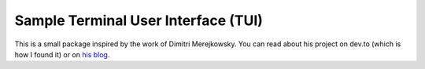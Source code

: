 Sample Terminal User Interface (TUI)
====================================

This is a small package inspired by the work of Dimitri Merejkowsky. 
You can read about his project on dev.to (which is how I found it) or on 
`his blog <https://dmerej.info/blog/post/introducing-python-cli-ui/>`_.

